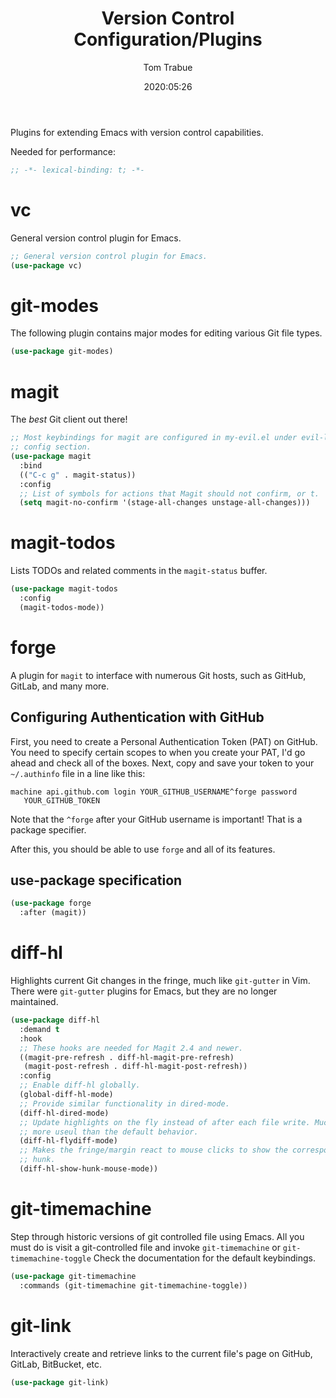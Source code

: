 #+title:  Version Control Configuration/Plugins
#+author: Tom Trabue
#+email:  tom.trabue@gmail.com
#+date:   2020:05:26
#+STARTUP: fold

Plugins for extending Emacs with version control capabilities.

Needed for performance:
#+begin_src emacs-lisp :tangle yes
  ;; -*- lexical-binding: t; -*-

#+end_src

* vc
  General version control plugin for Emacs.

  #+begin_src emacs-lisp :tangle yes
    ;; General version control plugin for Emacs.
    (use-package vc)
  #+end_src

* git-modes
  The following plugin contains major modes for editing various Git file types.

  #+begin_src emacs-lisp :tangle yes
    (use-package git-modes)
  #+end_src

* magit
  The /best/ Git client out there!

  #+begin_src emacs-lisp :tangle yes
    ;; Most keybindings for magit are configured in my-evil.el under evil-leader's
    ;; config section.
    (use-package magit
      :bind
      (("C-c g" . magit-status))
      :config
      ;; List of symbols for actions that Magit should not confirm, or t.
      (setq magit-no-confirm '(stage-all-changes unstage-all-changes)))
  #+end_src

* magit-todos
  Lists TODOs and related comments in the =magit-status= buffer.

  #+begin_src emacs-lisp :tangle yes
    (use-package magit-todos
      :config
      (magit-todos-mode))
  #+end_src

* forge
  A plugin for =magit= to interface with numerous Git hosts, such as GitHub,
  GitLab, and many more.

** Configuring Authentication with GitHub
   First, you need to create a Personal Authentication Token (PAT) on GitHub. You
   need to specify certain scopes to when you create your PAT, I'd go ahead and
   check all of the boxes.
   Next, copy and save your token to your =~/.authinfo= file in
   a line like this:

   =machine api.github.com login YOUR_GITHUB_USERNAME^forge password
   YOUR_GITHUB_TOKEN=

   Note that the =^forge= after your GitHub username is important! That is a
   package specifier.

   After this, you should be able to use =forge= and all of its features.

** use-package specification
   #+begin_src emacs-lisp :tangle yes
     (use-package forge
       :after (magit))
   #+end_src

* diff-hl
  Highlights current Git changes in the fringe, much like =git-gutter= in
  Vim. There were =git-gutter= plugins for Emacs, but they are no longer
  maintained.

  #+begin_src emacs-lisp :tangle yes
    (use-package diff-hl
      :demand t
      :hook
      ;; These hooks are needed for Magit 2.4 and newer.
      ((magit-pre-refresh . diff-hl-magit-pre-refresh)
       (magit-post-refresh . diff-hl-magit-post-refresh))
      :config
      ;; Enable diff-hl globally.
      (global-diff-hl-mode)
      ;; Provide similar functionality in dired-mode.
      (diff-hl-dired-mode)
      ;; Update highlights on the fly instead of after each file write. Much
      ;; more useul than the default behavior.
      (diff-hl-flydiff-mode)
      ;; Makes the fringe/margin react to mouse clicks to show the corresponding
      ;; hunk.
      (diff-hl-show-hunk-mouse-mode))
  #+end_src

* git-timemachine
  Step through historic versions of git controlled file using Emacs.  All you
  must do is visit a git-controlled file and invoke =git-timemachine= or
  =git-timemachine-toggle= Check the documentation for the default keybindings.

  #+begin_src emacs-lisp :tangle yes
    (use-package git-timemachine
      :commands (git-timemachine git-timemachine-toggle))
  #+end_src

* git-link
  Interactively create and retrieve links to the current file's page on GitHub,
  GitLab, BitBucket, etc.

  #+begin_src emacs-lisp :tangle yes
    (use-package git-link)
  #+end_src
